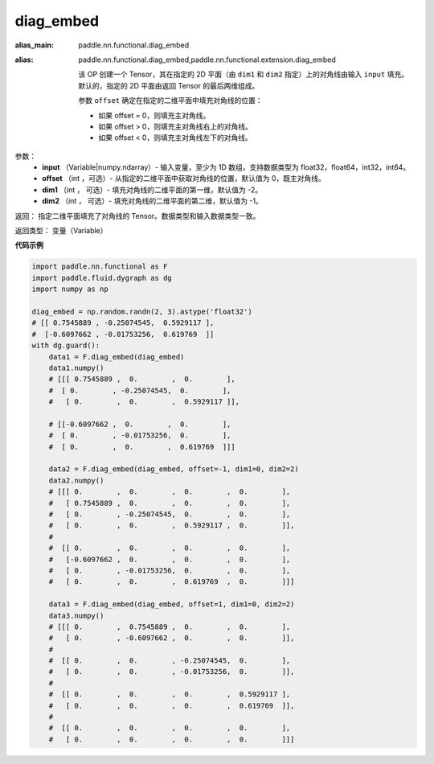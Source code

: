 .. _cn_api_functional_diag_embed:

diag_embed
-------------------------------

.. py:function:: paddle.functional.diag_embed(input, offset=0, dim1=-2, dim2=-1):

:alias_main: paddle.nn.functional.diag_embed
:alias: paddle.nn.functional.diag_embed,paddle.nn.functional.extension.diag_embed



    该 OP 创建一个 Tensor，其在指定的 2D 平面（由 ``dim1`` 和 ``dim2`` 指定）上的对角线由输入 ``input`` 填充。
    默认的，指定的 2D 平面由返回 Tensor 的最后两维组成。
    
    参数 ``offset`` 确定在指定的二维平面中填充对角线的位置：

    - 如果 offset = 0，则填充主对角线。
    - 如果 offset > 0，则填充主对角线右上的对角线。
    - 如果 offset < 0，则填充主对角线左下的对角线。

参数：
    - **input** （Variable|numpy.ndarray）- 输入变量，至少为 1D 数组，支持数据类型为 float32，float64，int32，int64。
    - **offset** （int ，可选）- 从指定的二维平面中获取对角线的位置，默认值为 0，既主对角线。
    - **dim1** （int ， 可选）- 填充对角线的二维平面的第一维，默认值为 -2。
    - **dim2** （int ， 可选）- 填充对角线的二维平面的第二维，默认值为 -1。

返回： 指定二维平面填充了对角线的 Tensor。数据类型和输入数据类型一致。

返回类型：  变量（Variable）

**代码示例** 

..  code-block:: python

    import paddle.nn.functional as F
    import paddle.fluid.dygraph as dg
    import numpy as np
    
    diag_embed = np.random.randn(2, 3).astype('float32')
    # [[ 0.7545889 , -0.25074545,  0.5929117 ],
    #  [-0.6097662 , -0.01753256,  0.619769  ]]
    with dg.guard():
        data1 = F.diag_embed(diag_embed)
        data1.numpy()
        # [[[ 0.7545889 ,  0.        ,  0.        ],
        #  [ 0.        , -0.25074545,  0.        ],
        #   [ 0.        ,  0.        ,  0.5929117 ]],

        # [[-0.6097662 ,  0.        ,  0.        ],
        #  [ 0.        , -0.01753256,  0.        ],
        #  [ 0.        ,  0.        ,  0.619769  ]]]

        data2 = F.diag_embed(diag_embed, offset=-1, dim1=0, dim2=2)
        data2.numpy()
        # [[[ 0.        ,  0.        ,  0.        ,  0.        ],
        #   [ 0.7545889 ,  0.        ,  0.        ,  0.        ],
        #   [ 0.        , -0.25074545,  0.        ,  0.        ],
        #   [ 0.        ,  0.        ,  0.5929117 ,  0.        ]],
        #
        #  [[ 0.        ,  0.        ,  0.        ,  0.        ],
        #   [-0.6097662 ,  0.        ,  0.        ,  0.        ],
        #   [ 0.        , -0.01753256,  0.        ,  0.        ],
        #   [ 0.        ,  0.        ,  0.619769  ,  0.        ]]]

        data3 = F.diag_embed(diag_embed, offset=1, dim1=0, dim2=2)
        data3.numpy()
        # [[[ 0.        ,  0.7545889 ,  0.        ,  0.        ],
        #   [ 0.        , -0.6097662 ,  0.        ,  0.        ]],
        #
        #  [[ 0.        ,  0.        , -0.25074545,  0.        ],
        #   [ 0.        ,  0.        , -0.01753256,  0.        ]],
        #
        #  [[ 0.        ,  0.        ,  0.        ,  0.5929117 ],
        #   [ 0.        ,  0.        ,  0.        ,  0.619769  ]],
        #
        #  [[ 0.        ,  0.        ,  0.        ,  0.        ],
        #   [ 0.        ,  0.        ,  0.        ,  0.        ]]]

